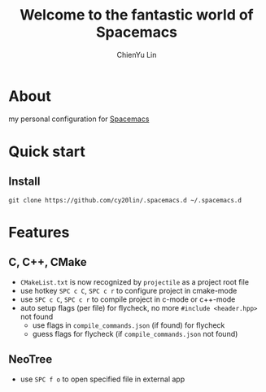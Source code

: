 #+TITLE: Welcome to the fantastic world of Spacemacs 
#+AUTHOR: ChienYu Lin
#+EMAIL: cy20lin@google.com

* About 
my personal configuration for [[http://spacemacs.org/][Spacemacs]] 

* Quick start
** Install
#+BEGIN_SRC shell
  git clone https://github.com/cy20lin/.spacemacs.d ~/.spacemacs.d 
#+end_src

* Features
** C, C++, CMake 
- =CMakeList.txt= is now recognized by =projectile= as a project root file
- use hotkey =SPC c C=, =SPC c r= to configure project in cmake-mode
- use =SPC c C=, =SPC c r= to compile project in c-mode or c++-mode
- auto setup flags (per file) for flycheck, no more =#include <header.hpp>= not found
  - use flags in =compile_commands.json= (if found) for flycheck
  - guess flags for flycheck (if =compile_commands.json= not found)

** NeoTree
- use =SPC f o= to open specified file in external app
